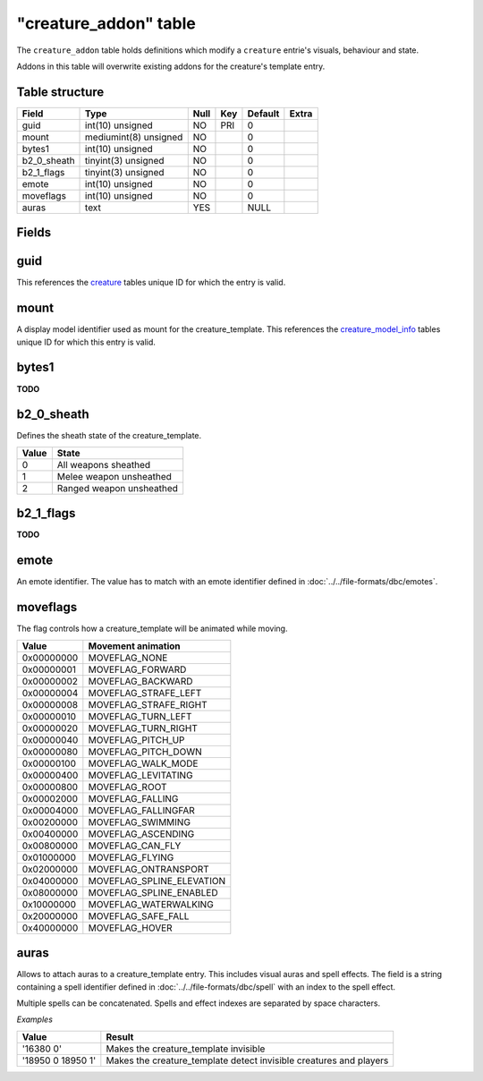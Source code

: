 .. _db-world-creature-addon:

=======================
"creature\_addon" table
=======================

The ``creature_addon`` table holds definitions which modify a
``creature`` entrie's visuals, behaviour and state.

Addons in this table will overwrite existing addons for the creature's
template entry.

Table structure
---------------

+-----------------+-------------------------+--------+-------+-----------+---------+
| Field           | Type                    | Null   | Key   | Default   | Extra   |
+=================+=========================+========+=======+===========+=========+
| guid            | int(10) unsigned        | NO     | PRI   | 0         |         |
+-----------------+-------------------------+--------+-------+-----------+---------+
| mount           | mediumint(8) unsigned   | NO     |       | 0         |         |
+-----------------+-------------------------+--------+-------+-----------+---------+
| bytes1          | int(10) unsigned        | NO     |       | 0         |         |
+-----------------+-------------------------+--------+-------+-----------+---------+
| b2\_0\_sheath   | tinyint(3) unsigned     | NO     |       | 0         |         |
+-----------------+-------------------------+--------+-------+-----------+---------+
| b2\_1\_flags    | tinyint(3) unsigned     | NO     |       | 0         |         |
+-----------------+-------------------------+--------+-------+-----------+---------+
| emote           | int(10) unsigned        | NO     |       | 0         |         |
+-----------------+-------------------------+--------+-------+-----------+---------+
| moveflags       | int(10) unsigned        | NO     |       | 0         |         |
+-----------------+-------------------------+--------+-------+-----------+---------+
| auras           | text                    | YES    |       | NULL      |         |
+-----------------+-------------------------+--------+-------+-----------+---------+

Fields
------

guid
----

This references the `creature <creature>`__ tables unique ID for which
the entry is valid.

mount
-----

A display model identifier used as mount for the creature\_template.
This references the `creature\_model\_info <creature_model_info>`__
tables unique ID for which this entry is valid.

bytes1
------

**TODO**

b2\_0\_sheath
-------------

Defines the sheath state of the creature\_template.

+---------+----------------------------+
| Value   | State                      |
+=========+============================+
| 0       | All weapons sheathed       |
+---------+----------------------------+
| 1       | Melee weapon unsheathed    |
+---------+----------------------------+
| 2       | Ranged weapon unsheathed   |
+---------+----------------------------+

b2\_1\_flags
------------

**TODO**

emote
-----

An emote identifier. The value has to match with an emote identifier
defined in :doc:`../../file-formats/dbc/emotes`.

moveflags
---------

The flag controls how a creature\_template will be animated while
moving.

+--------------+-------------------------------+
| Value        | Movement animation            |
+==============+===============================+
| 0x00000000   | MOVEFLAG\_NONE                |
+--------------+-------------------------------+
| 0x00000001   | MOVEFLAG\_FORWARD             |
+--------------+-------------------------------+
| 0x00000002   | MOVEFLAG\_BACKWARD            |
+--------------+-------------------------------+
| 0x00000004   | MOVEFLAG\_STRAFE\_LEFT        |
+--------------+-------------------------------+
| 0x00000008   | MOVEFLAG\_STRAFE\_RIGHT       |
+--------------+-------------------------------+
| 0x00000010   | MOVEFLAG\_TURN\_LEFT          |
+--------------+-------------------------------+
| 0x00000020   | MOVEFLAG\_TURN\_RIGHT         |
+--------------+-------------------------------+
| 0x00000040   | MOVEFLAG\_PITCH\_UP           |
+--------------+-------------------------------+
| 0x00000080   | MOVEFLAG\_PITCH\_DOWN         |
+--------------+-------------------------------+
| 0x00000100   | MOVEFLAG\_WALK\_MODE          |
+--------------+-------------------------------+
| 0x00000400   | MOVEFLAG\_LEVITATING          |
+--------------+-------------------------------+
| 0x00000800   | MOVEFLAG\_ROOT                |
+--------------+-------------------------------+
| 0x00002000   | MOVEFLAG\_FALLING             |
+--------------+-------------------------------+
| 0x00004000   | MOVEFLAG\_FALLINGFAR          |
+--------------+-------------------------------+
| 0x00200000   | MOVEFLAG\_SWIMMING            |
+--------------+-------------------------------+
| 0x00400000   | MOVEFLAG\_ASCENDING           |
+--------------+-------------------------------+
| 0x00800000   | MOVEFLAG\_CAN\_FLY            |
+--------------+-------------------------------+
| 0x01000000   | MOVEFLAG\_FLYING              |
+--------------+-------------------------------+
| 0x02000000   | MOVEFLAG\_ONTRANSPORT         |
+--------------+-------------------------------+
| 0x04000000   | MOVEFLAG\_SPLINE\_ELEVATION   |
+--------------+-------------------------------+
| 0x08000000   | MOVEFLAG\_SPLINE\_ENABLED     |
+--------------+-------------------------------+
| 0x10000000   | MOVEFLAG\_WATERWALKING        |
+--------------+-------------------------------+
| 0x20000000   | MOVEFLAG\_SAFE\_FALL          |
+--------------+-------------------------------+
| 0x40000000   | MOVEFLAG\_HOVER               |
+--------------+-------------------------------+

auras
-----

Allows to attach auras to a creature\_template entry. This includes
visual auras and spell effects. The field is a string containing a spell
identifier defined in :doc:`../../file-formats/dbc/spell` with an index to
the spell effect.

Multiple spells can be concatenated. Spells and effect indexes are
separated by space characters.

*Examples*

+---------------------+-----------------------------------------------------------------------+
| Value               | Result                                                                |
+=====================+=======================================================================+
| '16380 0'           | Makes the creature\_template invisible                                |
+---------------------+-----------------------------------------------------------------------+
| '18950 0 18950 1'   | Makes the creature\_template detect invisible creatures and players   |
+---------------------+-----------------------------------------------------------------------+

